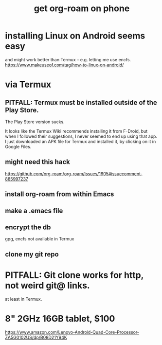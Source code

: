 :PROPERTIES:
:ID:       8a0fbcd5-247f-4619-8b5f-1e6b30de5e1b
:END:
#+title: get org-roam on phone
* installing Linux on Android seems easy
  and might work better than Termux --
  e.g. letting me use encfs.
  https://www.makeuseof.com/tag/how-to-linux-on-android/
* via Termux
** PITFALL: Termux must be installed outside of the Play Store.
   The Play Store version sucks.

   It looks like the Termux Wiki recommends installing it from F-Droid,
   but when I followed their suggestions,
   I never seemed to end up using that app.
   I just downloaded an APK file for Termux and installed it,
   by clicking on it in Google Files.
** might need this hack
   https://github.com/org-roam/org-roam/issues/1605#issuecomment-885997237
** install org-roam from within Emacs
** make a .emacs file
** encrypt the db
   gpg, encfs not available in Termux
** clone my git repo
* PITFALL: Git clone works for http, not weird git@ links.
  at least in Termux.
* 8" 2GHz 16GB tablet, $100
  https://www.amazon.com/Lenovo-Android-Quad-Core-Processor-ZA5G0102US/dp/B08D21Y94K
